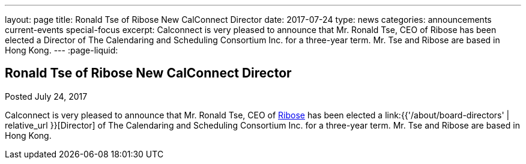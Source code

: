---
layout: page
title: Ronald Tse of Ribose New CalConnect Director
date: 2017-07-24
type: news
categories: announcements current-events special-focus
excerpt: Calconnect is very pleased to announce that Mr. Ronald Tse, CEO of Ribose has been elected a Director of The Calendaring and Scheduling Consortium Inc. for a three-year term. Mr. Tse and Ribose are based in Hong Kong.
---
:page-liquid:

== Ronald Tse of Ribose New CalConnect Director

Posted July 24, 2017 

Calconnect is very pleased to announce that Mr. Ronald Tse, CEO of https://www.ribose.com/home[Ribose] has been elected a link:{{'/about/board-directors' | relative_url }}[Director] of The Calendaring and Scheduling Consortium Inc. for a three-year term. Mr. Tse and Ribose are based in Hong Kong.


